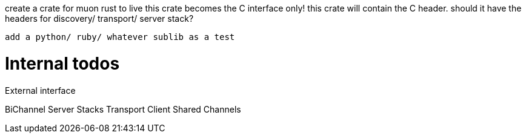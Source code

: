 

create a crate for muon rust to live
this crate becomes the C interface only!
this crate will contain the C header.
  should it have the headers for discovery/ transport/ server stack?

  add a python/ ruby/ whatever sublib as a test



# Internal todos

External interface

BiChannel
Server Stacks
Transport Client
Shared Channels
